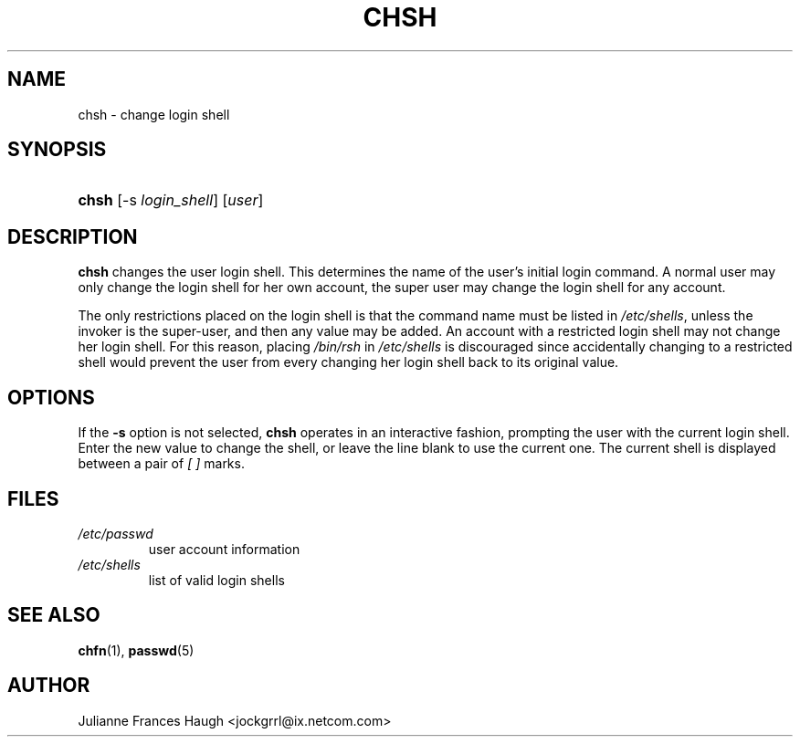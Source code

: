 .\"Generated by db2man.xsl. Don't modify this, modify the source.
.de Sh \" Subsection
.br
.if t .Sp
.ne 5
.PP
\fB\\$1\fR
.PP
..
.de Sp \" Vertical space (when we can't use .PP)
.if t .sp .5v
.if n .sp
..
.de Ip \" List item
.br
.ie \\n(.$>=3 .ne \\$3
.el .ne 3
.IP "\\$1" \\$2
..
.TH "CHSH" 1 "" "" ""
.SH NAME
chsh \- change login shell
.SH "SYNOPSIS"
.ad l
.hy 0
.HP 5
\fBchsh\fR [\-s\ \fIlogin_shell\fR] [\fIuser\fR]
.ad
.hy

.SH "DESCRIPTION"

.PP
\fBchsh\fR changes the user login shell\&. This determines the name of the user's initial login command\&. A normal user may only change the login shell for her own account, the super user may change the login shell for any account\&.

.PP
The only restrictions placed on the login shell is that the command name must be listed in \fI/etc/shells\fR, unless the invoker is the super\-user, and then any value may be added\&. An account with a restricted login shell may not change her login shell\&. For this reason, placing \fI/bin/rsh\fR in \fI/etc/shells\fR is discouraged since accidentally changing to a restricted shell would prevent the user from every changing her login shell back to its original value\&.

.SH "OPTIONS"

.PP
If the \fB\-s\fR option is not selected, \fBchsh\fR operates in an interactive fashion, prompting the user with the current login shell\&. Enter the new value to change the shell, or leave the line blank to use the current one\&. The current shell is displayed between a pair of \fI[ ]\fR marks\&.

.SH "FILES"

.TP
\fI/etc/passwd\fR
user account information
.TP
\fI/etc/shells\fR
list of valid login shells
.SH "SEE ALSO"

.PP
\fBchfn\fR(1), \fBpasswd\fR(5) 

.SH "AUTHOR"

.PP
Julianne Frances Haugh <jockgrrl@ix\&.netcom\&.com>

